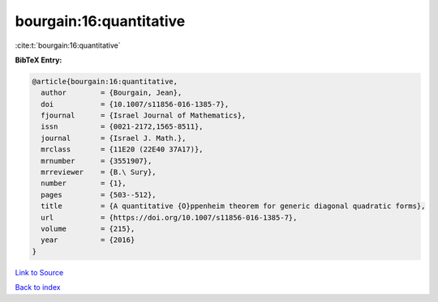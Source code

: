 bourgain:16:quantitative
========================

:cite:t:`bourgain:16:quantitative`

**BibTeX Entry:**

.. code-block:: bibtex

   @article{bourgain:16:quantitative,
     author        = {Bourgain, Jean},
     doi           = {10.1007/s11856-016-1385-7},
     fjournal      = {Israel Journal of Mathematics},
     issn          = {0021-2172,1565-8511},
     journal       = {Israel J. Math.},
     mrclass       = {11E20 (22E40 37A17)},
     mrnumber      = {3551907},
     mrreviewer    = {B.\ Sury},
     number        = {1},
     pages         = {503--512},
     title         = {A quantitative {O}ppenheim theorem for generic diagonal quadratic forms},
     url           = {https://doi.org/10.1007/s11856-016-1385-7},
     volume        = {215},
     year          = {2016}
   }

`Link to Source <https://doi.org/10.1007/s11856-016-1385-7},>`_


`Back to index <../By-Cite-Keys.html>`_

